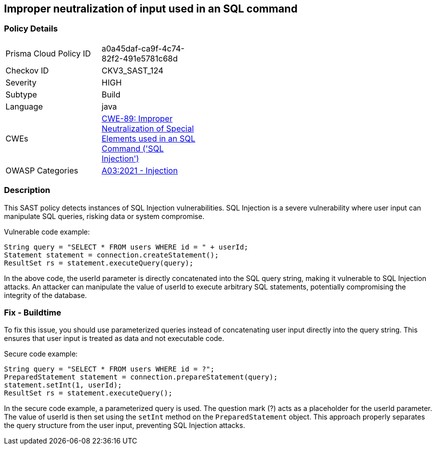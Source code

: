 
== Improper neutralization of input used in an SQL command

=== Policy Details

[width=45%]
[cols="1,1"]
|=== 
|Prisma Cloud Policy ID 
| a0a45daf-ca9f-4c74-82f2-491e5781c68d

|Checkov ID 
|CKV3_SAST_124

|Severity
|HIGH

|Subtype
|Build

|Language
|java

|CWEs
|https://cwe.mitre.org/data/definitions/89.html[CWE-89: Improper Neutralization of Special Elements used in an SQL Command ('SQL Injection')]

|OWASP Categories
|https://owasp.org/Top10/A03_2021-Injection/[A03:2021 - Injection]

|=== 

=== Description

This SAST policy detects instances of SQL Injection vulnerabilities. SQL Injection is a severe vulnerability where user input can manipulate SQL queries, risking data or system compromise.

Vulnerable code example:

[source,java]
----
String query = "SELECT * FROM users WHERE id = " + userId;
Statement statement = connection.createStatement();
ResultSet rs = statement.executeQuery(query);
----

In the above code, the userId parameter is directly concatenated into the SQL query string, making it vulnerable to SQL Injection attacks. An attacker can manipulate the value of userId to execute arbitrary SQL statements, potentially compromising the integrity of the database.

=== Fix - Buildtime

To fix this issue, you should use parameterized queries instead of concatenating user input directly into the query string. This ensures that user input is treated as data and not executable code.

Secure code example:

[source,java]
----
String query = "SELECT * FROM users WHERE id = ?";
PreparedStatement statement = connection.prepareStatement(query);
statement.setInt(1, userId);
ResultSet rs = statement.executeQuery();
----

In the secure code example, a parameterized query is used. The question mark (?) acts as a placeholder for the userId parameter. The value of userId is then set using the `setInt` method on the `PreparedStatement` object. This approach properly separates the query structure from the user input, preventing SQL Injection attacks.
    